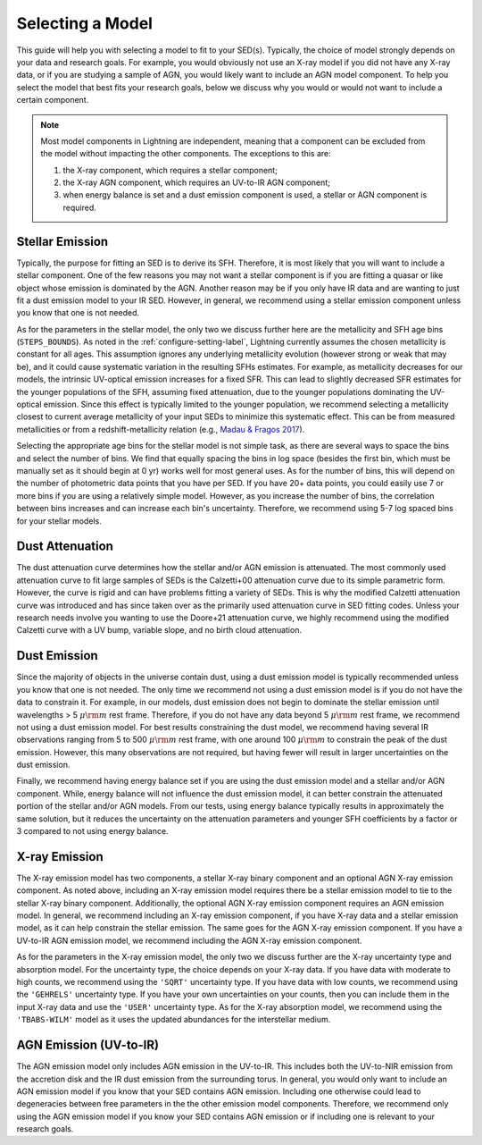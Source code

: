 .. _model-select-label:

Selecting a Model
=================

This guide will help you with selecting a model to fit to your SED(s). Typically,
the choice of model strongly depends on your data and research goals. For example,
you would obviously not use an X-ray model if you did not have any X-ray data, or if
you are studying a sample of AGN, you would likely want to include an AGN model component.
To help you select the model that best fits your research goals, below we discuss why 
you would or would not want to include a certain component.

.. note::

    Most model components in Lightning are independent, meaning that a component
    can be excluded from the model without impacting the other components. The exceptions
    to this are:

    1) the X-ray component, which requires a stellar component;
    2) the X-ray AGN component, which requires an UV-to-IR AGN component;
    3) when energy balance is set and a dust emission component is used, a stellar or AGN component is required.


Stellar Emission
----------------

Typically, the purpose for fitting an SED is to derive its SFH. Therefore, it is most
likely that you will want to include a stellar component. One of the few reasons you may not
want a stellar component is if you are fitting a quasar or like object whose emission
is dominated by the AGN. Another reason may be if you only have IR data and are wanting
to just fit a dust emission model to your IR SED. However,
in general, we recommend using a stellar emission component unless you know that one
is not needed.

As for the parameters in the stellar model, the only two we discuss further here are 
the metallicity and SFH age bins (``STEPS_BOUNDS``). As noted in the
:ref:`configure-setting-label`, Lightning currently assumes the chosen metallicity
is constant for all ages. This assumption ignores any underlying metallicity evolution
(however strong or weak that may be), and it could cause systematic variation in the resulting
SFHs estimates. For example, as metallicity decreases for our models, the intrinsic UV-optical
emission increases for a fixed SFR. This can lead to slightly decreased SFR estimates
for the younger populations of the SFH, assuming fixed attenuation, due to the younger
populations dominating the UV-optical emission. Since this effect is typically limited to
the younger population, we recommend selecting a metallicity closest to current average
metallicity of your input SEDs to minimize this systematic effect. This can be from 
measured metallicities or from a redshift-metallicity relation (e.g., `Madau & Fragos 2017
<https://ui.adsabs.harvard.edu/abs/2017ApJ...840...39M/abstract>`_).

Selecting the appropriate age bins for the stellar model is not simple task, as there are several
ways to space the bins and select the number of bins. We find that equally spacing the bins in log
space (besides the first bin, which must be manually set as it should begin at 0 yr)
works well for most general uses. As for the number of bins, this will depend on the number of
photometric data points that you have per SED. If you have 20+ data points, you could easily
use 7 or more bins if you are using a relatively simple model. However, as
you increase the number of bins, the correlation between bins increases and can increase each
bin's uncertainty. Therefore, we recommend using 5-7 log spaced bins for your stellar models.


Dust Attenuation
----------------

The dust attenuation curve determines how the stellar and/or AGN emission is attenuated.
The most commonly used attenuation curve to fit large samples of SEDs is the Calzetti+00
attenuation curve due to its simple parametric form. However, the curve is rigid and can
have problems fitting a variety of SEDs. This is why the modified Calzetti attenuation
curve was introduced and has since taken over as the primarily used attenuation curve in
SED fitting codes. Unless your research needs involve you wanting to use the Doore+21 attenuation
curve, we highly recommend using the modified Calzetti curve with a UV bump, variable slope,
and no birth cloud attenuation.


Dust Emission
-------------

Since the majority of objects in the universe contain dust, using a dust emission model is typically
recommended unless you know that one is not needed. The only time we recommend not using a dust 
emission model is if you do not have the data
to constrain it. For example, in our models, dust emission does not begin to dominate the stellar
emission until wavelengths > 5 :math:`\mu {\rm m}` rest frame. Therefore, if you do not have any
data beyond 5 :math:`\mu {\rm m}` rest frame, we recommend not using a dust emission model.
For best results constraining the dust model, we recommend having several IR observations ranging
from 5 to 500 :math:`\mu {\rm m}` rest frame, with one around 100 :math:`\mu {\rm m}` to constrain the
peak of the dust emission. However, this many observations are not required, but having fewer will
result in larger uncertainties on the dust emission.

Finally, we recommend having energy balance set if you are using the dust emission model and a stellar and/or
AGN component. While, energy balance will not influence the dust emission model, it can better constrain the
attenuated portion of the stellar and/or AGN models. From our tests, using energy balance typically results in
approximately the same solution, but it reduces
the uncertainty on the attenuation parameters and younger SFH coefficients by a factor or 3 compared to not using
energy balance.


X-ray Emission
--------------

The X-ray emission model has two components, a stellar X-ray binary component and an optional AGN X-ray
emission component. As noted above, including an X-ray emission model requires there be a stellar 
emission model to tie to the stellar X-ray binary component. Additionally, the optional AGN X-ray
emission component requires an AGN emission model. In general, we recommend including
an X-ray emission component, if you have X-ray data and a stellar emission model, as it can help
constrain the stellar emission. The same goes for the AGN X-ray emission component. If you have a UV-to-IR
AGN emission model, we recommend including the AGN X-ray emission component.

As for the parameters in the X-ray emission model, the only two we discuss further are the
X-ray uncertainty type and absorption model. For the uncertainty type, the choice depends on
your X-ray data. If you have data with moderate to high counts, we recommend using the ``'SQRT'``
uncertainty type. If you have data with low counts, we recommend using the ``'GEHRELS'`` uncertainty
type. If you have your own uncertainties on your counts, then you can include them in the input X-ray 
data and use the ``'USER'`` uncertainty type. As for the X-ray absorption model, we recommend using the
``'TBABS-WILM'`` model as it uses the updated abundances for the interstellar medium.


AGN Emission (UV-to-IR)
-----------------------

The AGN emission model only includes AGN emission in the UV-to-IR. This includes both the UV-to-NIR 
emission from the accretion disk and the IR dust emission from the surrounding torus. In general,
you would only want to include an AGN emission model if you know that your SED contains AGN emission.
Including one otherwise could lead to degeneracies between free parameters in the the other emission
model components. Therefore, we recommend only using the AGN emission model if you know your SED
contains AGN emission or if including one is relevant to your research goals.
